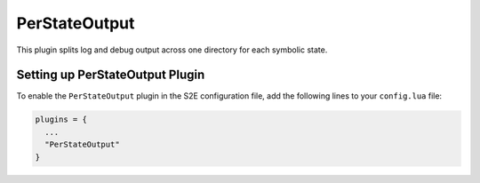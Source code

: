 ==============
PerStateOutput
==============

This plugin splits log and debug output across one directory for
each symbolic state.

Setting up PerStateOutput Plugin
================================

To enable the ``PerStateOutput`` plugin in the S2E configuration file,
add the following lines to your ``config.lua`` file:

.. code-block:: lua

   plugins = {
     ...
     "PerStateOutput"
   }
